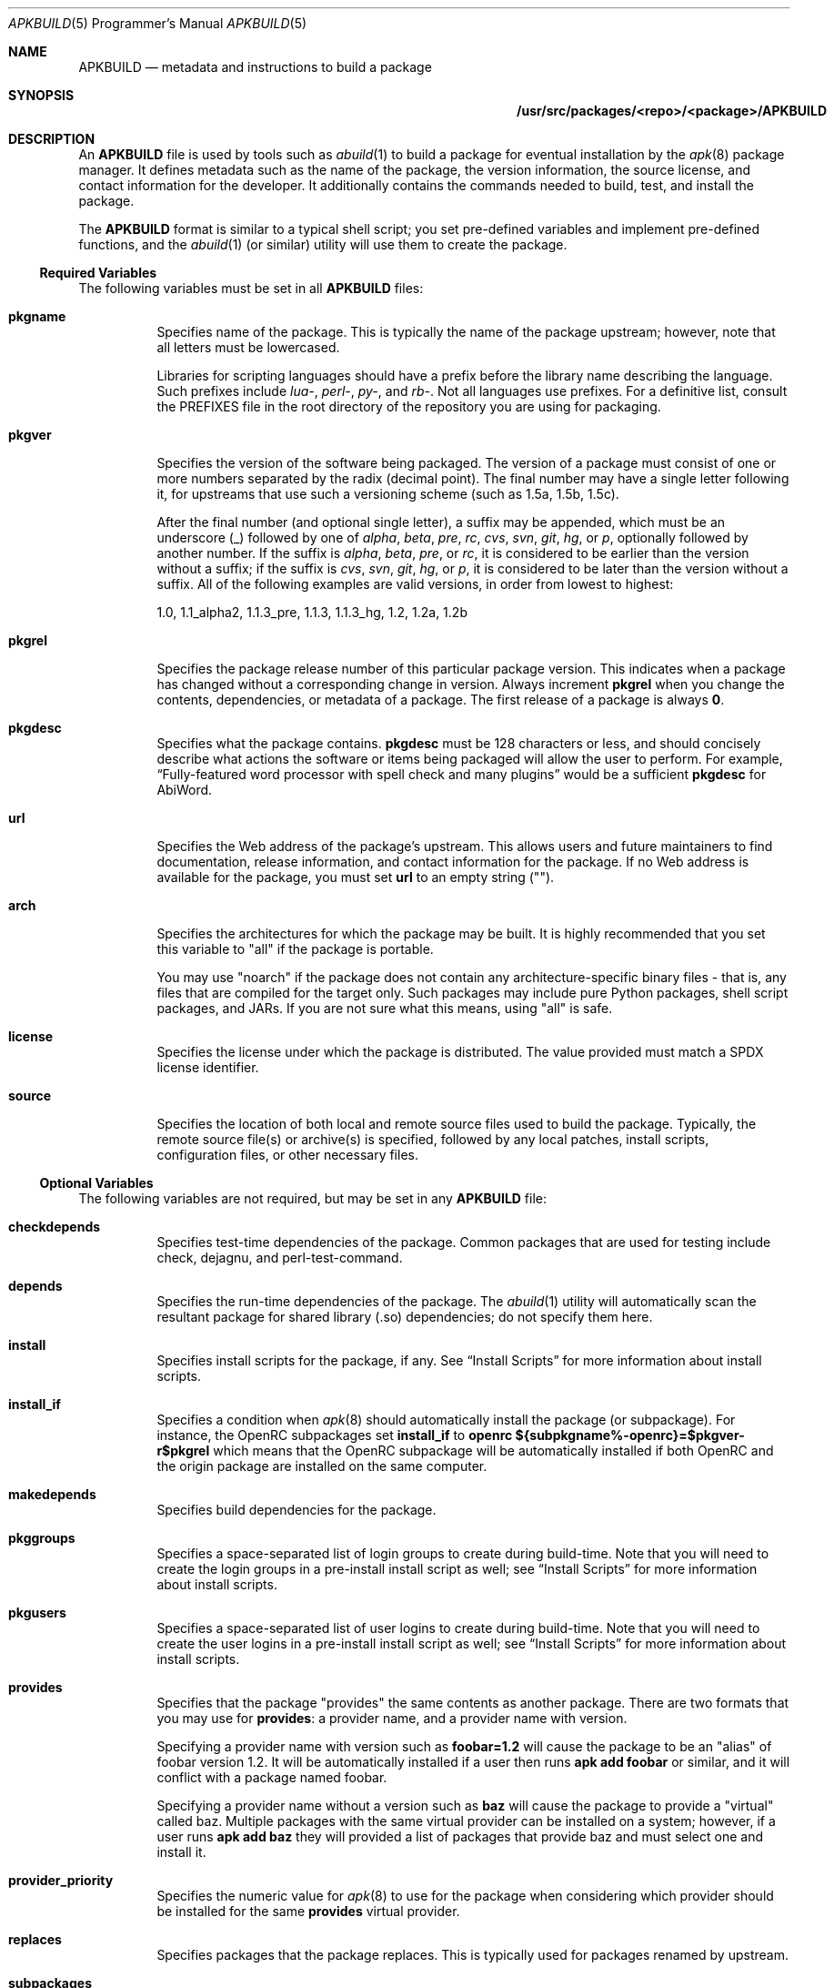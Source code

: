 .Dd February 13, 2018
.Dt APKBUILD 5 PRM
.Os "Alpine Linux"
.Sh NAME
.Nm APKBUILD
.Nd metadata and instructions to build a package
.Sh SYNOPSIS
.Nm /usr/src/packages/<repo>/<package>/APKBUILD
.Sh DESCRIPTION
An
.Nm
file is used by tools such as
.Xr abuild 1
to build a package for eventual installation by the
.Xr apk 8
package manager.
It defines metadata such as the name of the package, the version information,
the source license, and contact information for the developer.
It additionally contains the commands needed to build, test, and install the
package.
.Pp
The
.Nm
format is similar to a typical shell script; you set pre-defined variables and
implement pre-defined functions, and the
.Xr abuild 1
(or similar) utility will use them to create the package.
.Ss Required Variables
The following variables must be set in all
.Nm
files:
.Bl -tag -width Ds
.It Cm pkgname
Specifies name of the package.
This is typically the name of the package upstream; however, note that all
letters must be lowercased.
.Pp
Libraries for scripting languages should have a prefix before the library name
describing the language.
Such prefixes include
.Em lua- ,
.Em perl- ,
.Em py- ,
and
.Em rb- .
Not all languages use prefixes.
For a definitive list, consult the PREFIXES file in the root directory of the
repository you are using for packaging.
.It Cm pkgver
Specifies the version of the software being packaged.
The version of a package must consist of one or more numbers separated by the
radix (decimal point).
The final number may have a single letter following it, for upstreams that use
such a versioning scheme (such as 1.5a, 1.5b, 1.5c).
.Pp
After the final number (and optional single letter), a suffix may be appended,
which must be an underscore (_) followed by one of
.Em alpha ,
.Em beta ,
.Em pre ,
.Em rc ,
.Em cvs ,
.Em svn ,
.Em git ,
.Em hg ,
or
.Em p ,
optionally followed by another number.
If the suffix is
.Em alpha ,
.Em beta ,
.Em pre ,
or
.Em rc ,
it is considered to be earlier than the version without a suffix; if the suffix
is
.Em cvs ,
.Em svn ,
.Em git ,
.Em hg ,
or
.Em p ,
it is considered to be later than the version without a suffix.
All of the following examples are valid versions, in order from lowest to
highest:
.Pp
1.0, 1.1_alpha2, 1.1.3_pre, 1.1.3, 1.1.3_hg, 1.2, 1.2a, 1.2b
.It Cm pkgrel
Specifies the package release number of this particular package version.
This indicates when a package has changed without a corresponding change in
version.
Always increment
.Cm pkgrel
when you change the contents, dependencies, or metadata of a package.
The first release of a package is always
.Li 0 .
.It Cm pkgdesc
Specifies what the package contains.
.Cm pkgdesc
must be 128 characters or less, and should concisely describe what actions the
software or items being packaged will allow the user to perform.
For example,
.Dq Fully-featured word processor with spell check and many plugins
would be a sufficient
.Cm pkgdesc
for AbiWord.
.It Cm url
Specifies the Web address of the package's upstream.
This allows users and future maintainers to find documentation, release
information, and contact information for the package.
If no Web address is available for the package, you must set
.Cm url
to an empty string ("").
.It Cm arch
Specifies the architectures for which the package may be built.
It is highly recommended that you set this variable to "all" if the package is
portable.
.Pp
You may use "noarch" if the package does not contain any architecture-specific
binary files - that is, any files that are compiled for the target only.
Such packages may include pure Python packages, shell script packages, and
JARs.
If you are not sure what this means, using "all" is safe.
.It Cm license
Specifies the license under which the package is distributed.
The value provided must match a SPDX license identifier.
.It Cm source
Specifies the location of both local and remote source files used to build the
package.
Typically, the remote source file(s) or archive(s) is specified, followed by
any local patches, install scripts, configuration files, or other necessary
files.
.El
.Ss Optional Variables
The following variables are not required, but may be set in any
.Nm
file:
.Bl -tag -width Ds
.It Cm checkdepends
Specifies test-time dependencies of the package.
Common packages that are used for testing include check, dejagnu, and
perl-test-command.
.It Cm depends
Specifies the run-time dependencies of the package.
The
.Xr abuild 1
utility will automatically scan the resultant package for shared library (.so)
dependencies; do not specify them here.
.It Cm install
Specifies install scripts for the package, if any.
See
.Sx Install Scripts
for more information about install scripts.
.It Cm install_if
Specifies a condition when
.Xr apk 8
should automatically install the package (or subpackage).
For instance, the OpenRC subpackages set
.Cm install_if
to
.Li openrc ${subpkgname%-openrc}=$pkgver-r$pkgrel
which means that the OpenRC subpackage will be automatically installed if
both OpenRC and the origin package are installed on the same computer.
.It Cm makedepends
Specifies build dependencies for the package.
.It Cm pkggroups
Specifies a space-separated list of login groups to create during build-time.
Note that you will need to create the login groups in a pre-install install
script as well; see
.Sx Install Scripts
for more information about install scripts.
.It Cm pkgusers
Specifies a space-separated list of user logins to create during build-time.
Note that you will need to create the user logins in a pre-install install
script as well; see
.Sx Install Scripts
for more information about install scripts.
.It Cm provides
Specifies that the package "provides" the same contents as another package.
There are two formats that you may use for
.Cm provides :
a provider name, and a provider name with version.
.Pp
Specifying a provider name with version such as
.Li foobar=1.2
will cause the package to be an "alias" of foobar version 1.2.
It will be automatically installed if a user then runs
.Li apk add foobar
or similar, and it will conflict with a package named foobar.
.Pp
Specifying a provider name without a version such as
.Li baz
will cause the package to provide a "virtual" called baz.
Multiple packages with the same virtual provider can be installed on a system;
however, if a user runs
.Li apk add baz
they will provided a list of packages that provide baz and must select one and
install it.
.It Cm provider_priority
Specifies the numeric value for
.Xr apk 8
to use for the package when considering which provider should be installed for
the same
.Cm provides
virtual provider.
.It Cm replaces
Specifies packages that the package replaces.
This is typically used for packages renamed by upstream.
.It Cm subpackages
Specifies subpackages or split packages built with this package.
Typically, this will include
.Li $pkgname-dev
for development files (such as /usr/include and static library files) and
.Li $pkgname-doc
for documentation (such as /usr/share/doc and /usr/share/man).
.Pp
Each subpackage may be specified using three different methods.
The first, and most common, is
.Li $pkgname-foo
where
.Li foo
is the name of the split function specified later in the file.
Similar to the
.Cm package
function, the
.Li foo
function must move files from
.Pa $pkgdir
or
.Pa $srcdir
to
.Pa $subpkgdir
after creating
.Pa $subpkgdir .
.Pp
The second method is to simply call the subpackage
.Li foo
which will create a package called
.Li foo
instead of pkgname-foo.
.Pp
However,
.Li foo
in both of these examples cannot contain a hyphen, as shell function names
cannot have hyphens in them.  In this case, the third method may be used:
.Li foo:funcname
where
.Li foo
is the name of the subpackage and
.Li funcname
is the name of the shell function in the
.Nm
that creates it.
.Pp
Note that an additional colon may be used to specify an architecture for the
subpackage; typically, this is used for marking miscellaneous files that are
not architecture-specific as noarch.
For example,
.Li $pkgname-doc $pkgname-foo $pkgname-foo-misc:foo_misc:noarch
will create the $pkgname-doc package using the
.Cm doc
function, the $pkgname-foo package using the
.Cm foo
function, and the $pkgname-foo-misc package using the
.Cm foo_misc
function and set $pkgname-foo-misc as noarch.
.It Cm triggers
Specifies a trigger script used by the package.
A trigger script is a shell script that is called whenever monitored files or
directories are modified.
You may specify the paths to monitor using the triggers variable as follows:
.Pp
.Li $pkgname.trigger=/usr/share/man:/usr/local/share/man
.Pp
This will run the package trigger script whenever files in
.Pa /usr/share/man
or
.Pa /usr/local/share/man
are created, modified, or removed.
.El
.Ss options
The
.Cm options
variable allows you to set parameters for the package at build time.
There are a number of valid options you may set, and you may set multiple
options by writing a space between each one.
.Bl -tag -width Ds
.It Cm !archcheck
Specifies that the package contains binaries that cannot run on the target
architecture.
This is primarily used for packages containing firmware, and should typically
never need to be used.
.It Cm charset.alias
Specifies that the package ships a /usr/lib/charset.alias file and that it
should be installed on the user's system.
This is almost never the case.
Do not use this option.
.It Cm !check
Specifies that the package will not run a test suite.
The reason for disabling the check phase should be noted in a comment.
.It Cm checkroot
Specifies that the package's test suite will be run in
.Xr fakeroot 8 .
This is necessary for some test suites which fail when run as non-root.
.It Cm !dbg
Specifies that the package should not be built with a debug information
package.
This is the default unless
.Ev DEFAULT_DBG
is set in the environment or
.Xr abuild.conf 5 .
It is typically used on packages that do not generate debug information (such
as pure Python packages) or packages that do not support debug information
packages.
.It Cm !fhs
Specifies that the package violates FHS and installs to a location such as
.Pa /usr/local ,
.Pa /opt ,
or
.Pa /srv .
.It Cm ldpath-recursive
Specifies that
.Xr abuild 1
should use the
.Fl --recursive
argument to
.Xr scanelf 1
when attempting to find shared library (.so) dependencies for the package.
.It Cm lib64
Specifies that the package installs files under /lib64 or /usr/lib64 and
that the test for those directories should be skipped. This is discouraged
and should only be used for packages providing compatibility for GNU libc.
.It Cm libtool
Specifies that the package requires its libtool (.la) files.
They will not be automatically removed by
.Xr abuild 1 .
.It Cm net
Specifies that the package build system requires access to a network.
This is discouraged and an issue should be filed with the package's authors.
.It Cm !strip
Specifies that
.Xr strip 1
should not be run on any of the package's binaries.
This is automatically implied if the -dbg subpackage is enabled, or if you are
using
.Ev DEFAULT_DBG .
.It Cm suid
Specifies that binaries in the package may be installed set-uid.
This is a security risk and it is highly recommended to use capabilities or
process separation instead of set-uid where available.
.It Cm textrels
Specifies that the package's binaries are known to contain relocations against
text segments.
By default,
.Xr abuild 1
will refuse to create such a package because this is a security concern.
.It Cm toolchain
Specifies that the package is part of the base toolchain set and may depend
on packages like
.Li g++ .
.It Cm !tracedeps
Specifies that
.Xr abuild 1
should not automatically populate
.Cm depends
with shared library (.so) or symlink target dependencies.
.El
.Ss Automatic Variables
The following variables are defined for you by
.Xr abuild 1 ,
but may be overridden if necessary.
.Bl -tag -width Ds
.It Cm builddir
Specifies the directory where the source code of the package will be built.
The default value is
.Pa $srcdir/$pkgname-$pkgver
which is appropriate for most source distributions.
If the source tarball does not create a $pkgname-$pkgver directory when it is
unpacked, you must override
.Cm builddir .
.It Cm pkgdir
Specifies the directory where the built files will be installed.
Typically, you will call
.Li make DESTDIR="$pkgdir" install
or similar to install the files.
The default value is
.Pa $startdir/pkg
and you should not modify this variable.
.It Cm srcdir
Specifies the directory where the files specified in
.Cm source
are downloaded and unpacked.
The default value is
.Pa $startdir/src
and you should not need to modify this.
.It Cm startdir
Specifies the directory where the
.Nm
file resides.
.It Cm subpkgdir
Specifies the directory where the subpackage's files should be placed.
This variable is only set inside subpackage functions.
.El
.Ss Special Variables
The following variables are used only in special circumstances, and may be
required or optional depending on their usage and the contents of other
variables.
.Bl -tag -width Ds
.It Cm depends_dev
Specifies the run-time dependencies of the -dev subpackage.
.It Cm depends_doc
Specifies the run-time dependencies of the -doc subpackage.
.It Cm depends_libs
Specifies the run-time dependencies of the -libs subpackage.
.It Cm depends_openrc
Specifies the run-time dependencies of the -openrc subpackage.
.It Cm depends_static
Specifies the run-time dependencies of the -static subpackage.
.It Cm giturl
Specifies the URL of the Git repository to use with
.Cm abuild snapshot .
If the default branch of the repository is not desired, a different one may be
specified by appending
.Fl b Ar branch
where
.Cm branch
is the branch to checkout.
.El
.Ss Functions
Functions specified here may be present in any
.Nm
file, but with the exception of
.Cm package ,
are not strictly required.
.Bl -tag -width Ds
.It Cm fetch
This function is called to download the remote files in
.Cm source .
.It Cm unpack
This function unpacks any archives in
.Cm source
to
.Ev srcdir .
.It Cm prepare
Prepares the source in
.Ev srcdir
to be built.
The default
.Cm prepare
function ensures the build directories are set up correctly and applies any
*.patch files specified in
.Cm source .
You must call
.Cm default_prepare
if you write a custom
.Cm prepare
function.
.It Cm build
Compiles the source in
.Ev builddir .
You must implement this function yourself.
If no compilation is required, you may omit it.
.It Cm check
Runs the package's test suite.
This function must be implemented unless
.Li !check
was specified in
.Cm options .
.It Cm package
Installs the package into
.Ev pkgdir .
Note that
.Ev pkgdir
is not created for you; if this package installs no files (for example, a
metapackage), you must use
.Li mkdir -p "$pkgdir"
to skip the package phase.
.El
.Ss Install Scripts
An install script is run when an action is taken on a package by
.Xr apk 8 .
An install script must be written in shell and must have a
.Li #!/bin/sh
interpreter declaration as the first line.
The
.Cm install
variable must contain the install scripts needed by the package.
.Pp
The install script will be run inside the root filesystem where the package is
being installed.
A single argument will be passed to all scripts, which is the version of the
package being currently installed (or deinstalled).
The pre-upgrade and post-upgrade scripts will have an additional second
argument, which specifies the version of the package before the upgrade
process.
.Pp
The different actions that may have install scripts specified are as follows:
.Bl -tag -width Ds
.It Ic $pkgname.pre-install
Executed before the package is installed.
If this script exits with an error (non-zero exit code),
.Xr apk 8
will halt the installation and the package will not be installed.
This install script is typically used to create any users or groups needed as
described in
.Cm pkggroups
and
.Cm pkgusers .
.It Ic $pkgname.post-install
Executed after the package is installed.
If this script exits with an error (non-zero exit code),
.Xr apk 8
will mark the package as broken.
The
.Li apk fix
command will attempt to re-run the post-install script if this occurs.
.It Ic $pkgname.pre-upgrade
Executed before the package is upgraded.
If this script exits with an error (non-zero exit code),
.Xr apk 8
will mark the package as broken.
.It Ic $pkgname.post-upgrade
Executed after the package is upgraded.
If this script exits with an error (non-zero exit code),
.Xr apk 8
will mark the package as broken.
The
.Li apk fix
command will attempt to re-run the post-upgrade script if this occurs.
.It Ic $pkgname.pre-deinstall
Executed before the package is removed from the system.
If this script exits with an error (non-zero exit code),
.Xr apk 8
will not remove the package from the system.
.It Ic $pkgname.post-deinstall
Executed after the package is removed from the system.
Exiting with an error will have no effect.
.El
.Sh IMPLEMENTATION NOTES
Currently,
.Nm
files are sourced as normal shell scripts.  This may change at a later date.
.Sh COMPATIBILITY
The
.Xr abuild 1
utility as distributed by Alpine uses the BusyBox Almquist shell, a part of
.Xr busybox 1
that is currently undocumented.
It is mostly compliant with
.St -p1003.2 ,
with some bash-like extensions.
The
.Xr abuild 1
utility as distributed by Adélie uses the user's preferred /bin/sh, which is
typically
.Xr bash 1 .
.Sh SEE ALSO
SPDX license reference (on the Web at <https://spdx.org/licenses/>),
.Xr abuild 1 ,
.Xr newapkbuild 1 ,
.Xr apk 8 .
.Sh HISTORY
The
.Nm
format and
.Xr abuild 1
utility first appeared in Alpine Linux 1.9.
.Sh AUTHORS
.An Timo Teräs Aq Mt timo.teras@iki.fi
.An Natanael Copa Aq Mt ncopa@alpinelinux.org
.Pp
Documentation:
.An A. Wilcox Aq Mt awilfox@adelielinux.org
.\" .Sh BUGS
.\" if we end up finding bugs that should be documented, put them here.
